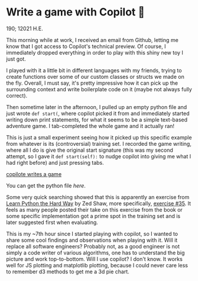 * Write a game with Copilot 🎱

190; 12021 H.E.

This morning while at work, I received an email from Github, letting me know
that I got access to Copilot's technical preview. Of course, I immediately
dropped everything in order to play with this shiny new toy I just got.

I played with it a little bit in different languages with my friends, trying
to create functions over some of our custom classes or structs we made on the
fly. Overall, I must say, it's pretty impressive how it can pick up the
surrounding 
context and write boilerplate code on it (maybe not always fully correct).

Then sometime later in the afternoon, I pulled up an empty python file and
just wrote =def start(=, where copilot picked it from and immediately started
writing down print statements, for what it seems to be a simple text-based
adventure game. I tab-completed the whole game and it actually ran!

This is just a small experiment seeing how it picked up this specific example
from whatever is its (controversial) training set. I recorded the game
writing, where all I do is give the original start signature (this was my
second attempt, so I gave it =def start(self):= to nudge copilot into giving me
what I had right before) and just pressing tabs.

[[https://youtu.be/Im_13hXjIl0][copilote writes a game]]

You can get the python file [[start.py][here]].

Some very quick searching showed that this is apparently an exercise from
[[https://www.amazon.com/Learn-Python-Hard-Way-Introduction/dp/0321884914][Learn Python the Hard Way]] by Zed Shaw, more specifically, [[https://gist.github.com/blammothyst/9258449][exercise #35]]. It
feels as many people posted their take on this exercise from the book or some
specific implementation got a prime spot in the training set and is later
suggested first when evaluating. 

This is my ~7th hour since I started playing with copilot, so I wanted to
share some cool findings and observations when playing with it. Will it
replace all software engineers? Probably not, as a good engineer is not simply
a code writer of various algorithms, one has to understand the big picture and
work top-to-bottom. Will I use copilot? I don't know. It works well for JS
plotting and matplotlib plotting, because I could never care less to remember
d3 methods to get me a 3d pie chart.
